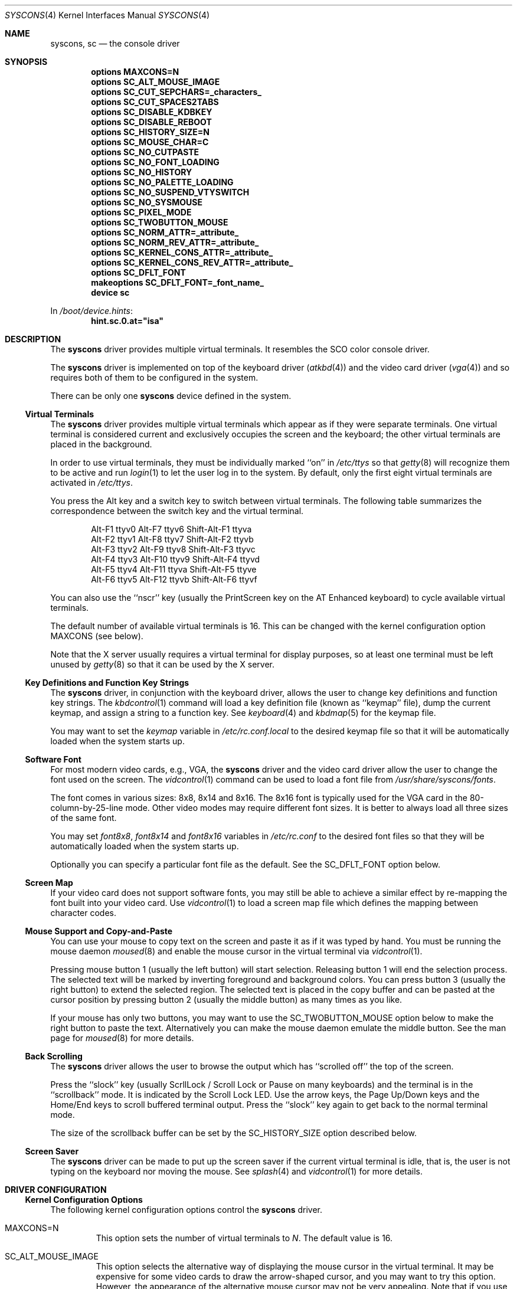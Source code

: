 .\"
.\" Copyright (c) 1999
.\" Kazutaka YOKOTA <yokota@zodiac.mech.utsunomiya-u.ac.jp>
.\" All rights reserved.
.\"
.\" Redistribution and use in source and binary forms, with or without
.\" modification, are permitted provided that the following conditions
.\" are met:
.\" 1. Redistributions of source code must retain the above copyright
.\"    notice, this list of conditions and the following disclaimer as
.\"    the first lines of this file unmodified.
.\" 2. Redistributions in binary form must reproduce the above copyright
.\"    notice, this list of conditions and the following disclaimer in the
.\"    documentation and/or other materials provided with the distribution.
.\"
.\" THIS SOFTWARE IS PROVIDED BY THE AUTHOR ``AS IS'' AND ANY EXPRESS OR
.\" IMPLIED WARRANTIES, INCLUDING, BUT NOT LIMITED TO, THE IMPLIED WARRANTIES
.\" OF MERCHANTABILITY AND FITNESS FOR A PARTICULAR PURPOSE ARE DISCLAIMED.
.\" IN NO EVENT SHALL THE AUTHOR BE LIABLE FOR ANY DIRECT, INDIRECT,
.\" INCIDENTAL, SPECIAL, EXEMPLARY, OR CONSEQUENTIAL DAMAGES (INCLUDING, BUT
.\" NOT LIMITED TO, PROCUREMENT OF SUBSTITUTE GOODS OR SERVICES; LOSS OF USE,
.\" DATA, OR PROFITS; OR BUSINESS INTERRUPTION) HOWEVER CAUSED AND ON ANY
.\" THEORY OF LIABILITY, WHETHER IN CONTRACT, STRICT LIABILITY, OR TORT
.\" (INCLUDING NEGLIGENCE OR OTHERWISE) ARISING IN ANY WAY OUT OF THE USE OF
.\" THIS SOFTWARE, EVEN IF ADVISED OF THE POSSIBILITY OF SUCH DAMAGE.
.\"
.\" $FreeBSD: src/share/man/man4/syscons.4,v 1.45.14.1 2010/12/21 17:10:29 kensmith Exp $
.\"
.Dd October 22, 2006
.Dt SYSCONS 4
.Os
.Sh NAME
.Nm syscons ,
.Nm sc
.Nd the console driver
.Sh SYNOPSIS
.Cd "options MAXCONS=N"
.Cd "options SC_ALT_MOUSE_IMAGE"
.Cd "options SC_CUT_SEPCHARS=_characters_"
.Cd "options SC_CUT_SPACES2TABS"
.Cd "options SC_DISABLE_KDBKEY"
.Cd "options SC_DISABLE_REBOOT"
.Cd "options SC_HISTORY_SIZE=N"
.Cd "options SC_MOUSE_CHAR=C"
.Cd "options SC_NO_CUTPASTE"
.Cd "options SC_NO_FONT_LOADING"
.Cd "options SC_NO_HISTORY"
.Cd "options SC_NO_PALETTE_LOADING"
.Cd "options SC_NO_SUSPEND_VTYSWITCH"
.Cd "options SC_NO_SYSMOUSE"
.Cd "options SC_PIXEL_MODE"
.Cd "options SC_TWOBUTTON_MOUSE"
.Cd "options SC_NORM_ATTR=_attribute_"
.Cd "options SC_NORM_REV_ATTR=_attribute_"
.Cd "options SC_KERNEL_CONS_ATTR=_attribute_"
.Cd "options SC_KERNEL_CONS_REV_ATTR=_attribute_"
.Cd "options SC_DFLT_FONT"
.Cd "makeoptions SC_DFLT_FONT=_font_name_"
.Cd "device sc"
.Pp
In
.Pa /boot/device.hints :
.Cd hint.sc.0.at="isa"
.Sh DESCRIPTION
The
.Nm
driver provides multiple virtual terminals.
It resembles the SCO color console driver.
.Pp
The
.Nm
driver is implemented on top of the keyboard driver
.Pq Xr atkbd 4
and the video card driver
.Pq Xr vga 4
and so requires both of them to be configured in the system.
.Pp
There can be only one
.Nm
device defined in the system.
.Ss Virtual Terminals
The
.Nm
driver provides multiple virtual terminals which appear as if they were
separate terminals.
One virtual terminal is considered current and exclusively
occupies the screen and the keyboard; the other virtual terminals
are placed in the background.
.Pp
In order to use virtual terminals, they must be individually
marked ``on'' in
.Pa /etc/ttys
so that
.Xr getty 8
will recognize them to be active and run
.Xr login 1
to let the user log in to the system.
By default, only the first eight virtual terminals are activated in
.Pa /etc/ttys .
.Pp
You press the
.Dv Alt
key and a switch key to switch between
virtual terminals.
The following table summarizes the correspondence between the switch
key and the virtual terminal.
.Bd -literal -offset indent
Alt-F1   ttyv0      Alt-F7   ttyv6      Shift-Alt-F1   ttyva
Alt-F2   ttyv1      Alt-F8   ttyv7      Shift-Alt-F2   ttyvb
Alt-F3   ttyv2      Alt-F9   ttyv8      Shift-Alt-F3   ttyvc
Alt-F4   ttyv3      Alt-F10  ttyv9      Shift-Alt-F4   ttyvd
Alt-F5   ttyv4      Alt-F11  ttyva      Shift-Alt-F5   ttyve
Alt-F6   ttyv5      Alt-F12  ttyvb      Shift-Alt-F6   ttyvf
.Ed
.Pp
You can also use the ``nscr'' key (usually the
.Dv PrintScreen
key on the AT Enhanced keyboard) to cycle available virtual terminals.
.Pp
The default number of available virtual terminals is 16.
This can be changed with the kernel configuration option
.Dv MAXCONS
(see below).
.Pp
Note that the X server usually requires a virtual terminal for display
purposes, so at least one terminal must be left unused by
.Xr getty 8
so that it can be used by the X server.
.Ss Key Definitions and Function Key Strings
The
.Nm
driver, in conjunction with the keyboard driver, allows the user
to change key definitions and function key strings.
The
.Xr kbdcontrol 1
command will load a key definition file (known as ``keymap'' file),
dump the current keymap, and assign a string to a function key.
See
.Xr keyboard 4
and
.Xr kbdmap 5
for the keymap file.
.Pp
You may want to set the
.Ar keymap
variable in
.Pa /etc/rc.conf.local
to the desired keymap file so that it will be automatically loaded
when the system starts up.
.Ss Software Font
For most modern video cards, e.g., VGA, the
.Nm
driver and the video card driver allow the user to change
the font used on the screen.
The
.Xr vidcontrol 1
command can be used to load a font file from
.Pa /usr/share/syscons/fonts .
.Pp
The font comes in various sizes: 8x8, 8x14 and 8x16.
The 8x16 font is typically used for the VGA card in the
80-column-by-25-line mode.
Other video modes may require different font sizes.
It is better to always load all three sizes of the same font.
.Pp
You may set
.Ar font8x8 ,
.Ar font8x14
and
.Ar font8x16
variables in
.Pa /etc/rc.conf
to the desired font files so that they will be automatically loaded
when the system starts up.
.Pp
Optionally you can specify a particular font file as the default.
See the
.Dv SC_DFLT_FONT
option below.
.Ss Screen Map
If your video card does not support software fonts, you may still be able
to achieve a similar effect by re-mapping the font built into your video card.
Use
.Xr vidcontrol 1
to load a screen map file which defines the mapping between character codes.
.Ss Mouse Support and Copy-and-Paste
You can use your mouse to copy text on the screen and paste it as if
it was typed by hand.
You must be running the mouse daemon
.Xr moused 8
and enable the mouse cursor in the virtual terminal via
.Xr vidcontrol 1 .
.Pp
Pressing mouse button 1 (usually the left button) will start selection.
Releasing button 1 will end the selection process.
The selected text will be marked by inverting foreground and
background colors.
You can press button 3 (usually the right button) to extend
the selected region.
The selected text is placed in the copy buffer and can be pasted
at the cursor position by pressing button 2 (usually the
middle button) as many times as you like.
.Pp
If your mouse has only two buttons, you may want to use the
.Dv SC_TWOBUTTON_MOUSE
option below to make the right button to paste the text.
Alternatively you can make the mouse daemon
emulate the middle button.
See the man page for
.Xr moused 8
for more details.
.Ss Back Scrolling
The
.Nm
driver allows the user to browse the output which has ``scrolled off''
the top of the screen.
.Pp
Press the ``slock'' key (usually
.Dv ScrllLock
/
.Dv Scroll Lock
or
.Dv Pause
on many keyboards) and the terminal is
in the ``scrollback'' mode.
It is indicated by the
.Dv Scroll Lock
LED.
Use the arrow keys, the
.Dv Page Up/Down
keys and the
.Dv Home/End
keys to scroll buffered terminal output.
Press the ``slock'' key again to get back to the normal terminal mode.
.Pp
The size of the scrollback buffer can be set by the
.Dv SC_HISTORY_SIZE
option described below.
.Ss Screen Saver
The
.Nm
driver can be made to put up the screen saver if the current
virtual terminal is idle, that is, the user is not typing
on the keyboard nor moving the mouse.
See
.Xr splash 4
and
.Xr vidcontrol 1
for more details.
.Sh DRIVER CONFIGURATION
.Ss Kernel Configuration Options
The following kernel configuration options control the
.Nm
driver.
.Bl -tag -width MOUSE
.It Dv MAXCONS=N
This option sets the number of virtual terminals to
.Fa N .
The default value is 16.
.It Dv SC_ALT_MOUSE_IMAGE
This option selects the alternative way of displaying the mouse cursor
in the virtual terminal.
It may be expensive for some video cards to draw the arrow-shaped
cursor, and you may want to try this option.
However, the appearance of the alternative mouse cursor may not be
very appealing.
Note that if you use the
.Dv SC_NO_FONT_LOADING
option then you must also use this option if you wish to be able to use
the mouse.
.It Dv SC_CUT_SEPCHARS=_characters_
This options specifies characters that will be looked for when the
driver searches for words boundaries when doing cut operation.
By default, its value is
.Qq Li \ex20
\(em a space character.
.It Dv SC_CUT_SPACES2TABS
This options instructs the driver to convert leading spaces into tabs
when copying data into cut buffer.
This might be useful to preserve
indentation when copying tab-indented text.
.It Dv SC_DISABLE_KDBKEY
This option disables the ``debug'' key combination (by default, it is
.Dv Alt-Esc ,
or
.Dv Ctl-PrintScreen ) .
It will prevent users from
entering the kernel debugger (KDB) by pressing the key combination.
KDB will still be invoked when the kernel panics or hits a break point
if it is included in the kernel.
If this option is not defined, this behavior may be controlled at runtime
by the
.Xr sysctl 8
variable
.Va hw.syscons.kbd_debug .
.It Dv SC_DISABLE_REBOOT
This option disables the ``reboot'' key (by default, it is
.Dv Ctl-Alt-Del ) ,
so that the casual user may not accidentally reboot the system.
If this option is not defined, this behavior may be controlled at runtime
by the
.Xr sysctl 8
variable
.Va hw.syscons.kbd_reboot .
.It Dv SC_HISTORY_SIZE=N
Sets the size of back scroll buffer to
.Fa N
lines.
The default value is 100.
.It Dv SC_MOUSE_CHAR=C
Unless the
.Dv SC_ALT_MOUSE_IMAGE
option above is specified, the
.Nm
driver reserves four consecutive character codes in order to display the
mouse cursor in the virtual terminals in some systems.
This option specifies the first character code to
.Fa C
to be used for this purpose.
The default value is 0xd0.
A good candidate is 0x03.
.It Dv SC_PIXEL_MODE
Adds support for pixel (raster) mode console.
This mode is useful on some laptop computers, but less so on
most other systems, and it adds substantial amount of code to syscons.
If this option is NOT defined, you can reduce the kernel size a lot.
See the
.Dv VESA800X600
flag below.
.It Dv SC_TWOBUTTON_MOUSE
If you have a two button mouse, you may want to add this option
to use the right button of the mouse to paste text.
See
.Sx Mouse Support and Copy-and-Paste
above.
.It Dv SC_NORM_ATTR=_attribute_
.It Dv SC_NORM_REV_ATTR=_attribute_
.It Dv SC_KERNEL_CONS_ATTR=_attribute_
.It Dv SC_KERNEL_CONS_REV_ATTR=_attribute_
These options will set the default colors.
Available colors are defined in
.In machine/pc/display.h .
See
.Sx EXAMPLES
below.
.It Dv SC_DFLT_FONT
This option will specify the default font.
Available fonts are: iso, iso2, koi8-r, koi8-u, cp437, cp850, cp865,
cp866 and cp866u.
16-line, 14-line and 8-line font data will be compiled in.
Without this option, the
.Nm
driver will use whatever font is already loaded in the video card,
unless you explicitly load a software font at startup.
See
.Sx EXAMPLES
below.
.It Dv SC_NO_SUSPEND_VTYSWITCH
This option, which is also available as
.Xr loader 8
tunable and
.Xr sysctl 8
variable
.Va hw.syscons.sc_no_suspend_vtswitch ,
disables switching between virtual terminals (graphics <-> text) during
suspend/resume (ACPI and APM).
Use this option if your system is freezing
when you are running X and trying to suspend.
.El
.Pp
The following options will remove some features from the
.Nm
driver and save kernel memory.
.Bl -tag -width MOUSE
.It Dv SC_NO_CUTPASTE
This option disables ``copy and paste'' operation in virtual
terminals.
.It Dv SC_NO_FONT_LOADING
The
.Nm
driver can load software fonts on some video cards.
This option removes this feature.
Note that if you still wish to use
the mouse with this option then you must also use the
.Dv SC_ALT_MOUSE_IMAGE
option.
.It Dv SC_NO_HISTORY
This option disables back-scrolling in virtual terminals.
.\".It Dv SC_NO_PALETTE_LOADING
.It Dv SC_NO_SYSMOUSE
This option removes mouse support in the
.Nm
driver.
The mouse daemon
.Xr moused 8
will fail if this option is defined.
This option implies the
.Dv SC_NO_CUTPASTE
option too.
.El
.Ss Driver Flags
The following driver flags can be used to control the
.Nm
driver.
They can be set either in
.Pa /boot/device.hints ,
or else at the loader prompt (see
.Xr loader 8 ) .
.Bl -tag -width bit_0
.\".It bit 0 (VISUAL_BELL)
.\"Uses the ``visual'' bell.
.\"The screen will blink instead of generating audible sound.
.\".It bit 1,2 (CURSOR_TYPE)
.\"This option specifies the cursor appearance.
.\"Possible values are:
.\".Bl -tag -width TYPE -compact
.\".It Dv 0
.\"normal block cursor
.\".It Dv 2
.\"blinking block cursor
.\".It Dv 4
.\"underline cursor
.\".It Dv 6
.\"blinking underline (aka destructive) cursor
.\".El
.\".It bit 6 (QUIET_BELL)
.\"This option suppresses the bell, whether audible or visual,
.\"if it is rung in a background virtual terminal.
.It 0x0080 (VESA800X600)
This option puts the video card in the VESA 800x600 pixel, 16 color
mode.
It may be useful for laptop computers for which the 800x600 mode
is otherwise unsupported by the X server.
Note that in order for this flag to work, the kernel must be
compiled with the
.Dv SC_PIXEL_MODE
option explained above.
.\"Note also that the ``copy-and-paste'' function is not currently supported
.\"in this mode and the mouse pointer will not be displayed.
.It 0x0100 (AUTODETECT_KBD)
This option instructs the syscons driver to periodically scan
for a keyboard device if it is not currently attached to one.
Otherwise, the driver only probes for a keyboard once during bootup.
.El
.Sh FILES
.Bl -tag -width /usr/share/syscons/xxxxyyyyzzz -compact
.It Pa /dev/console
.It Pa /dev/consolectl
.It Pa /dev/ttyv?
virtual terminals
.It Pa /etc/ttys
terminal initialization information
.It Pa /usr/share/syscons/fonts/*
font files
.It Pa /usr/share/syscons/keymaps/*
key map files
.It Pa /usr/share/syscons/scrmaps/*
screen map files
.El
.Sh EXAMPLES
As the
.Nm
driver requires the keyboard driver and the video card driver,
the kernel configuration file should contain the following lines.
.Pp
.Bd -literal -offset indent
device atkbdc
device atkbd
device vga
device sc

device splash
.Ed
You also need the following lines in
.Pa /boot/device.hints
for these drivers.
.Bd -literal -offset indent
hint.atkbdc.0.at="isa"
hint.atkbdc.0.port="0x060"
hint.atkbd.0.at="atkbdc"
hint.atkbd.0.irq="1"
hint.vga.0.at="isa"
hint.sc.0.at="isa"
.Ed
.Pp
If you do not intend to load the splash image or use the screen saver,
the last line is not necessary, and can be omitted.
.Pp
Note that the keyboard controller driver
.Nm atkbdc
is required by the keyboard driver
.Nm atkbd .
.Pp
The following lines will set the default colors.
The normal text will be green on black background.
The reversed text will be yellow on green background.
Note that you cannot put any white space inside the quoted string,
because of the current implementation of
.Xr config 8 .
.Pp
.Dl "options SC_NORM_ATTR=(FG_GREEN|BG_BLACK)
.Dl "options SC_NORM_REV_ATTR=(FG_YELLOW|BG_GREEN)
.Pp
The following lines will set the default colors of the kernel message.
The kernel message will be printed bright red on black background.
The reversed message will be black on red background.
.Pp
.Dl "options SC_KERNEL_CONS_ATTR=(FG_LIGHTRED|BG_BLACK)
.Dl "options SC_KERNEL_CONS_REV_ATTR=(FG_BLACK|BG_RED)
.Pp
The following example adds the font files
.Pa cp850-8x16.fnt ,
.Pa cp850-8x14.font
and
.Pa cp850-8x8.font
to the kernel.
.Pp
.Dl "options SC_DFLT_FONT"
.Dl "makeoptions SC_DFLT_FONT=cp850
.Dl "device sc"
.\".Sh DIAGNOSTICS
.Sh CAVEATS
The amount of data that is possible to insert from the cut buffer is limited
by the
.Brq Dv MAX_INPUT ,
a system limit on the number of bytes that may be stored in the terminal
input queue - usually 1024 bytes
(see
.Xr termios 4 ) .
.Sh SEE ALSO
.Xr kbdcontrol 1 ,
.Xr login 1 ,
.Xr vidcontrol 1 ,
.Xr atkbd 4 ,
.Xr atkbdc 4 ,
.Xr keyboard 4 ,
.Xr screen 4 ,
.Xr splash 4 ,
.Xr ukbd 4 ,
.Xr vga 4 ,
.Xr kbdmap 5 ,
.Xr rc.conf 5 ,
.Xr ttys 5 ,
.Xr config 8 ,
.Xr getty 8 ,
.Xr kldload 8 ,
.Xr moused 8
.Sh HISTORY
The
.Nm
driver first appeared in
.Fx 1.0 .
.Sh AUTHORS
.An -nosplit
The
.Nm
driver was written by
.An S\(/oren Schmidt Aq sos@FreeBSD.org .
This manual page was written by
.An Kazutaka Yokota Aq yokota@FreeBSD.org .
.Sh BUGS
This manual page is incomplete and urgently needs revision.

